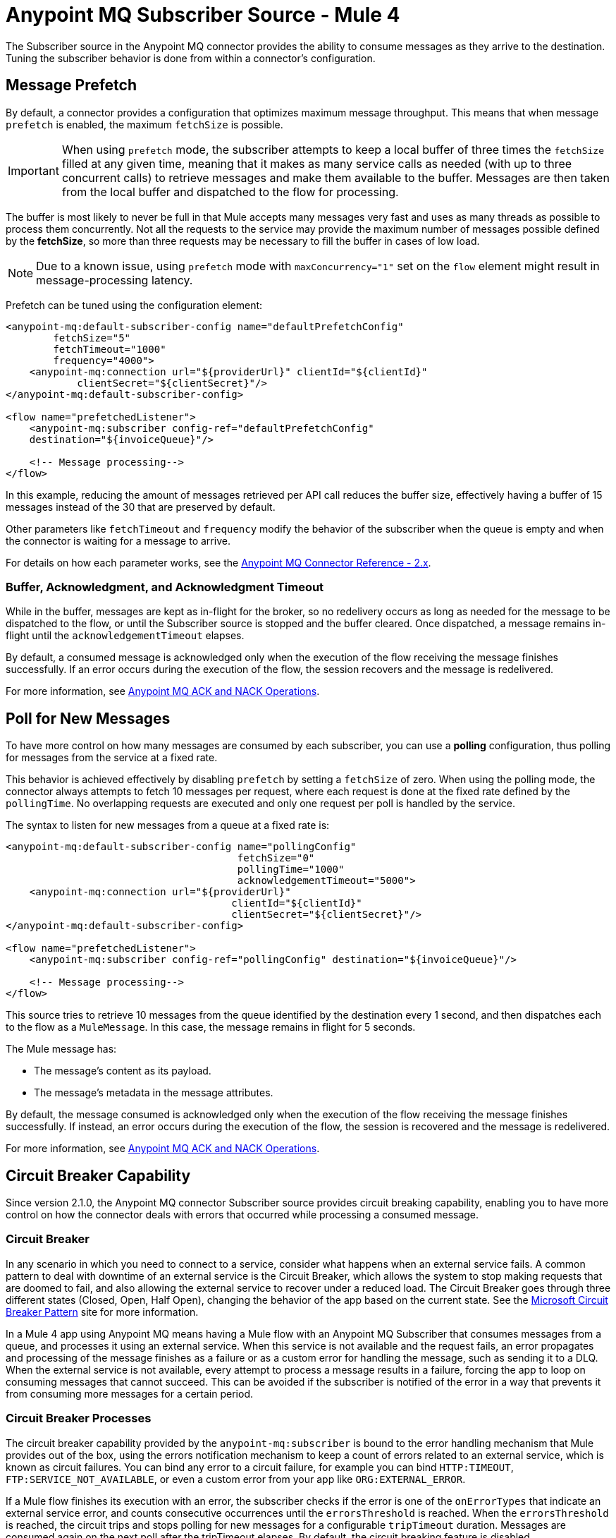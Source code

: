 = Anypoint MQ Subscriber Source - Mule 4
:page-aliases: connectors::anypoint-mq/2.x/anypoint-mq-listener.adoc

The Subscriber source in the Anypoint MQ connector provides the ability to consume messages as they arrive to the destination. Tuning the subscriber behavior is done from within a connector's configuration.

== Message Prefetch

By default, a connector provides a configuration that optimizes maximum message throughput. This means that when message `prefetch` is enabled, the maximum `fetchSize` is possible.

IMPORTANT: When using `prefetch` mode, the subscriber attempts to keep a local buffer of three times the `fetchSize` filled at any given time, meaning that it makes as many service calls as needed (with up to three concurrent calls) to retrieve messages and make them available to the buffer. Messages are then taken from the local buffer and dispatched to the flow for processing.

The buffer is most likely to never be full in that Mule accepts many messages very fast and uses as many threads as possible to process them concurrently.
Not all the requests to the service may provide the maximum number of messages possible defined by the *fetchSize*, so more than three requests may be necessary to fill the buffer in cases of low load.

NOTE: Due to a known issue, using `prefetch` mode with `maxConcurrency="1"` set on the `flow` element might result in message-processing latency.

Prefetch can be tuned using the configuration element:

[source,xml,linenums]
----
<anypoint-mq:default-subscriber-config name="defaultPrefetchConfig"
        fetchSize="5"
        fetchTimeout="1000"
        frequency="4000">
    <anypoint-mq:connection url="${providerUrl}" clientId="${clientId}"
            clientSecret="${clientSecret}"/>
</anypoint-mq:default-subscriber-config>

<flow name="prefetchedListener">
    <anypoint-mq:subscriber config-ref="defaultPrefetchConfig"
    destination="${invoiceQueue}"/>

    <!-- Message processing-->
</flow>
----

In this example, reducing the amount of messages retrieved per API call reduces the buffer size, effectively having a buffer of 15 messages instead of the 30 that are preserved by default.

Other parameters like `fetchTimeout` and `frequency`  modify the behavior of the subscriber when the queue is empty and when the connector is waiting for a message to arrive.

For details on how each parameter works, see the xref:anypoint-mq-connector-reference.adoc#configurations[Anypoint MQ Connector Reference - 2.x].

=== Buffer, Acknowledgment, and Acknowledgment Timeout

While in the buffer, messages are kept as in-flight for the broker, so no redelivery occurs as long as needed for the message to be dispatched to the flow, or until the Subscriber source is stopped and the buffer cleared.
Once dispatched, a message remains in-flight until the `acknowledgementTimeout` elapses.

By default, a consumed message is acknowledged only when the execution of the flow receiving the message finishes successfully. If an error occurs during the execution of the flow, the session recovers and the message is redelivered.

For more information, see xref:anypoint-mq-ack.adoc[Anypoint MQ ACK and NACK Operations].


== Poll for New Messages

To have more control on how many messages are consumed by each subscriber, you can use a *polling* configuration, thus polling for messages from the service at a fixed rate.

This behavior is achieved effectively by disabling `prefetch` by setting a `fetchSize` of zero. When using the polling mode, the connector always attempts to fetch 10 messages per request, where each request is done at the fixed rate defined by the `pollingTime`. No overlapping requests are executed and only one request per poll is handled by the service.

The syntax to listen for new messages from a queue at a fixed rate is:

[source,xml,linenums]
----
<anypoint-mq:default-subscriber-config name="pollingConfig"
                                       fetchSize="0"
                                       pollingTime="1000"
                                       acknowledgementTimeout="5000">
    <anypoint-mq:connection url="${providerUrl}"
                                      clientId="${clientId}"
                                      clientSecret="${clientSecret}"/>
</anypoint-mq:default-subscriber-config>

<flow name="prefetchedListener">
    <anypoint-mq:subscriber config-ref="pollingConfig" destination="${invoiceQueue}"/>

    <!-- Message processing-->
</flow>
----

This source tries to retrieve 10 messages from the queue identified by the destination every 1 second,
and then dispatches each to the flow as a `MuleMessage`. In this case, the message remains in flight for 5 seconds.

The Mule message has:

* The message's content as its payload.
* The message's metadata in the message attributes.

By default, the message consumed is acknowledged only when the execution of the flow receiving the message finishes successfully.
If instead, an error occurs during the execution of the flow, the session is recovered and the message is redelivered.

For more information, see xref:anypoint-mq-ack.adoc[Anypoint MQ ACK and NACK Operations].

== Circuit Breaker Capability

Since version 2.1.0, the Anypoint MQ connector Subscriber source provides circuit breaking capability, enabling you to have more control on how the connector deals with errors that occurred while processing a consumed message.

=== Circuit Breaker

In any scenario in which you need to connect to a service, consider what happens when an external service fails. A common pattern to deal with downtime of an external service is the Circuit Breaker, which allows the system to stop making requests that are doomed to fail, and also allowing the external service to recover under a reduced load.
The Circuit Breaker goes through three different states (Closed, Open, Half Open), changing the behavior of the app based on the current state. See the https://docs.microsoft.com/en-us/azure/architecture/patterns/circuit-breaker[Microsoft Circuit Breaker Pattern] site for more information.

In a Mule 4 app using Anypoint MQ means having a Mule flow with an Anypoint MQ Subscriber that consumes messages from a queue, and processes it using an external service. When this service is not available and the request fails, an error propagates and processing of the message finishes as a failure or as a custom error for handling the message, such as sending it to a DLQ.
When the external service is not available, every attempt to process a message results in a failure, forcing the app to loop on consuming messages that cannot succeed. This can be avoided if the subscriber is notified of the error in a way that prevents it from consuming more messages for a certain period.

=== Circuit Breaker Processes

The circuit breaker capability provided by the `anypoint-mq:subscriber` is bound to the error handling mechanism that Mule provides out of the box, using the errors notification mechanism to keep a count of errors related to an external service, which is known as circuit failures. You can bind any error to a circuit failure, for example you can bind `HTTP:TIMEOUT`, `FTP:SERVICE_NOT_AVAILABLE`, or even a custom error from your app like `ORG:EXTERNAL_ERROR`.

If a Mule flow finishes its execution with an error, the subscriber checks if the error is one of the `onErrorTypes` that indicate an external service error, and counts consecutive occurrences until the `errorsThreshold` is reached. When the `errorsThreshold` is reached, the circuit trips and stops polling for new messages for a configurable `tripTimeout` duration. Messages are consumed again on the next poll after the tripTimeout elapses.
By default, the circuit breaking feature is disabled.

=== Circuit Breaker States


* Closed
+
The starting state where the subscriber retrieves messages normally from Anypoint MQ based on its configuration, effectively working as if the Circuit Breaker is not present.
+
* Closed-Open Transition
+
When the amount of failures occurs one after the other during message processing, without any success in between the failures and reaches the `errorsThreshold` value, then the circuit breaker trips and transition changes to an open state.
+
Messages that were already dispatched to the flow then finishes processing, regardless if the result is success or failure.
+
Messages kept locally which are in-flight for the broker but haven't been dispatched yet, are not acknowledged and returned to the queue for redelivery to another consumer.
+
* Open
+
The subscriber doesn't attempt to retrieve messages, and skips the iterations silently until the `tripTimeout` is reached.
+
* Half Open
+
After the `tripTimeout` elapses, the subscriber goes to a Half Open state meaning that in the next poll for messages, it retrieves a single message from the service and uses that message to check if the system has recovered before going back to the normal Closed state.
+
When a single message is successfully fetched, dispatched to the flow, and its processing finishes with a success, then the subscriber goes back to normal and immediately attempts to fetch more messages.
+
If Mule flow processing fails with one of the expected `onErrorTypes`, the circuit goes back to an Open state and resets the `tripTimeout` timer.

=== Configure the Circuit Breaker

You can configure a Circuit Breaker as part of the `anypoint-mq:default-subscriber-config`.

In Anypoint Studio in the Advanced tab, enable the Circuit Breaker group and populate the following fields as needed:

* onErrorTypes
+
The error types whose occurrence during the flow execution counts as a failure in the circuit. An error occurrence counts only when the flow finishes with an error propagation. By default all errors count as a circuit failure.
* errorsThreshold
+
The number of `onErrorTypes` errors have to occur for the circuit breaker to open.
* tripTimeout
+
How long the circuit remains open once the `errorsThreshold` is reached.
* circuitName
+
The name of a circuit breaker to bind to this configuration. By default each queue has its own circuit breaker.


==== Circuit Configuration for a Single Subscriber

In an example scenario where there's a single `anypoint-mq:subscriber` consuming messages from a queue and posting the messages to another service using its REST API, you can stop processing messages after 5 requests to the external service result in a timeout. Once that happens, the example waits for 30 seconds for the service to recover before retrying with a new message.

For this one config is needed with these circuit breaker parameters:

[source,xml,linenums]
----
<anypoint-mq:default-subscriber-config name="ConfigWithCircuit" >
   	<anypoint-mq:connection url="${providerUrl}" clientId="${clientId}" clientSecret="${clientSecret}"/>
<anypoint-mq:circuit-breaker
           onErrorTypes="HTTP:TIMEOUT" // <1>
           errorsThreshold="5" // <2>
           tripTimeout="30" // <3>
           tripTimeoutUnit="SECONDS"/>
</anypoint-mq:default-subscriber-config>

<flow name="subscribe">
   <anypoint-mq:subscriber config-ref="ConfigWithCircuit" destination="${subscriberQueue}"/> // <4>
    <http:request config-ref="RequesterConfig" path="/external" method="POST"/> // <5>
</flow>
----

<1> Configure the error types to trip the circuit. When an error occurs for an `errorsThreshold` amount of times, polling stops.
<2> Set the threshold for how many consequent messages have to occur to consider that the circuit is in a failure state.
<3> After the circuit breaker trips because the `errorsThreshold` is reached, configure how long to wait before you resume polling new messages.
<4> On the subscriber, we just need to reference the config with the circuit breaker.
<5> Define the operation to throw the error expected by the `onErrorTypes` parameters.

It's important to notice that any other error not listed in the `onErrorTypes` parameter is ignored by the circuit breaker. For this example, errors like `HTTP:BAD_REQUEST`are ignored.


====  Share a Circuit From Different Queues

In many cases there's a single common service between the processing of messages from different queues. This example configures the `circuitName` parameter to bind both subscribers to a single circuit:

[source,xml,linenums]
----
<anypoint-mq:default-subscriber-config name="ConfigWithCircuit" >
   	<anypoint-mq:connection url="${providerUrl}" clientId="${clientId}" clientSecret="${clientSecret}"/>
<anypoint-mq:circuit-breaker
           circuitName="InvoiceProcess" // <1>
           onErrorTypes="FTP:RETRY_EXHAUSTED, HTTP:SERVICE_UNAVAILABLE" // <2>
           errorsThreshold="10"
           tripTimeout="5"
           tripTimeoutUnit="MINUTES"/>
</anypoint-mq:default-subscriber-config>

<flow name="subscribe">
    <anypoint-mq:subscriber  config-ref="ConfigWithCircuit" destination="${reservationsQueue}"/> // <3>
    <flow-ref name="invoiceProcess">
</flow>

<flow name="otherSubscribe">
    <anypoint-mq:subscriber  config-ref="ConfigWithCircuit" destination="${paymentsQueue}"/> // <3>
    <flow-ref name="invoiceProcess">
</flow>

<sub-flow name="invoiceProcess">
  <ftp:write path="${auditFolder}" config-ref="ftp-config"/> // <4>
  <http:request config-ref="requestConfig" path="/external"/> // <5>
</sub-flow>

----

<1> Set the `circuitName` parameter to share a common circuit breaker on multiple queues.
<2> Consider the two different errors that can affect the processing of messages from the subscriber, passing each as a CSV list.
<3> For both subscribers, reference the config with the circuit breaker configuration.
<4> This component may throw an `FTP:RETRY_EXHAUSTED` error along with many others. Only the `FTP:RETRY_EXHAUSTED` error is taken into account by the circuit breaker.
<5> The HTTP connector may throw an `HTTP:SERVICE_UNAVAILABLE` preventing the message to be processed.

In this scenario, both subscribers stop polling for messages as soon as the error count reaches the `errorsThreshold="10"` value, counting both `FTP:RETRY_EXHAUSTED` and `HTTP:SERVICE_UNAVAILABLE` errors. When the `tripTimeout` value elapses, one of the subscribers polls for a message and uses it to test the circuit, enabling the polling for both subscribers if the processing of that message succeeds.


== FIFO Queues

FIFO queues are most suitable for single-consumer scenarios. When one consumer is accessing a message, all other consumers are blocked until the first batch is processed. No messages are delivered until all in-flight messages are acknowledged or not acknowledged.

With message groups, multiple consumers can access messages in a FIFO queue at the same time. In this case, one consumer accesses messages in a group and another consumer accesses messages in another group. Message order is preserved within each message group.

Always use a single-thread flow configuration when consuming messages from a FIFO queue. If flow processing is not single-threaded, messages processing order might be lost.

=== FIFO Queues and Clustering

FIFO queues behave the same in a clustered environment as in a non-clustered environment.

FIFO queues consume messages in the specified order. After the message is consumed, any further message processing can be distributed to other nodes. In this case, if the consumer acknowledges a message before it is fully processed, message order might be lost during message processing.

* In an xref:mule-runtime::mule-high-availability-ha-clusters.adoc[on-premises, high availability clustering environment], the Subscriber source in the Anypoint MQ connector runs on all nodes by default.
+
You can change the behavior to run as a primary node by selecting *Primary node only* in the *Advanced* tab.

* In xref:runtime-manager::cloudhub.adoc[CloudHub] with multiple workers, all workers are run as a primary node.
+
In this case, all workers running the application consume from the same FIFO queue.


== See Also

* xref:anypoint-mq-consume.adoc[Anypoint MQ Consume Operation]
* xref:anypoint-mq-ack.adoc[Anypoint MQ ACK and NACK Operations]
